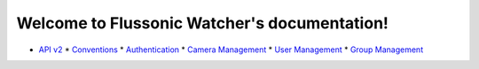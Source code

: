 
Welcome to Flussonic Watcher's documentation!
*********************************************

* `API v2 <api.rst>`_
  * `Conventions <api.rst#conventions>`_
  * `Authentication <api.rst#authentication>`_
  * `Camera Management <api.rst#camera-management>`_
  * `User Management <api.rst#user-management>`_
  * `Group Management <api.rst#group-management>`_